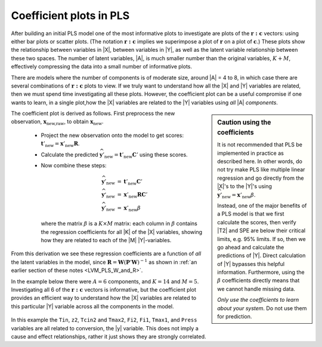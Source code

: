 Coefficient plots in PLS
~~~~~~~~~~~~~~~~~~~~~~~~~~~~~~~~~~~~~~~~

After building an initial PLS model one of the most informative plots to investigate are plots of the :math:`\mathbf{r:c}` vectors: using either bar plots or scatter plots. (The notation :math:`\mathbf{r:c}` implies we superimpose a plot of :math:`\mathbf{r}` on a plot of :math:`\mathbf{c}`.) These plots show the relationship between variables in |X|, between variables in |Y|, as well as the latent variable relationship between these two spaces. The number of latent variables, |A|, is much smaller number than the original variables, :math:`K + M`, effectively compressing the data into a small number of informative plots.

There are models where the number of components is of moderate size, around |A| = 4 to 8, in which case there are several combinations of :math:`\mathbf{r:c}` plots to view. If we truly want to understand how all the |X| and |Y| variables are related, then we must spend time investigating all these plots. However, the coefficient plot can be a useful compromise if one wants to learn, in a single plot,how the |X| variables are related to the |Y| variables using *all* |A| *components*.

.. sidebar:: Caution using the coefficients
	:class:	caution
	
	It is not recommended that PLS be implemented in practice as described here. In other words, do not try make PLS like multiple linear regression and go directly from the |X|'s to the |Y|'s using :math:`\widehat{\mathbf{y}}'_\text{new} = \mathbf{x}'_\text{new} \beta`.
	
	Instead, one of the major benefits of a PLS model is that we first calculate the scores, then verify |T2| and SPE are below their critical limits, e.g. 95% limits. If so, then we go ahead and calculate the predictions of |Y|. Direct calculation of |Y| bypasses this helpful information. Furthermore, using the :math:`\beta` coefficients directly means that we cannot handle missing data. 
	
	*Only use the coefficients to learn about your system*. Do not use them for prediction.

The coefficient plot is derived as follows. First preprocess the new observation, :math:`\mathbf{x}_\text{new,raw}`, to obtain :math:`\mathbf{x}_\text{new}`.

	*	Project the new observation onto the model to get scores: :math:`\mathbf{t}'_\text{new} = \mathbf{x}'_\text{new} \mathbf{R}`.
	
	*	Calculate the predicted :math:`\widehat{\mathbf{y}}'_\text{new} = \mathbf{t}'_\text{new} \mathbf{C}'` using these scores.
	
	*	Now combine these steps: 
	
		.. math::
			\begin{array}{rcl}
			    \widehat{\mathbf{y}}'_\text{new} &=& \mathbf{t}'_\text{new} \mathbf{C}' \\
			    \widehat{\mathbf{y}}'_\text{new} &=& \mathbf{x}'_\text{new} \mathbf{R} \mathbf{C}' \\
			    \widehat{\mathbf{y}}'_\text{new} &=& \mathbf{x}'_\text{new} \beta
			\end{array}
		
		where the matrix :math:`\beta` is a :math:`K \times M` matrix: each column in :math:`\beta` contains the regression coefficients for all |K| of the |X| variables, showing how they are related to each of the |M| |Y|-variables. 
		
From this derivation we see these regression coefficients are a function of *all* the latent variables in the model, since :math:`\mathbf{R} = \mathbf{W}\left(\mathbf{P}'\mathbf{W}\right)^{-1}` as shown in :ref:`an earlier section of these notes <LVM_PLS_W_and_R>`.

In the example below there were :math:`A=6` components, and :math:`K=14` and :math:`M=5`. Investigating all 6 of the  :math:`\mathbf{r:c}` vectors is informative, but the coefficient plot provides an efficient way to understand how the |X| variables are related to this particular |Y| variable across all the components in the model.

.. figure:: ../../figures/pls/coefficient-plot-LDPE-A-is-6.png
	:alt:	../../figures/pls/coefficient-plot-LDPE.R
	:scale: 70%
	:width: 900px
	:align: center
	
In this example the ``Tin``, ``z2``, ``Tcin2`` and ``Tmax2``, ``Fi2``, ``Fi1``, ``Tmax1``, and ``Press`` variables are all related to conversion, the |y| variable. This does not imply a cause and effect relationships, rather it just shows they are strongly correlated.

.. The coefficient plots from PLS-DA models (:ref:`supervised classification <LVM-supervised-classification-PLSDA>`) can be particularly informative if there are many components. It shows which variables in |X| are important in discriminating (predicting) the particular class. To see this, one plots the coefficients from the relevant class column in :math:`\beta`.

.. MENTION HERE HOW PCA, with A=K is exactly MLR.

.. YOU NEED AN EXAMPLE HERE. I can find several contradicting examples; eg. Kamyr digester case study, where Y = YKappa; 4 components by cross; not all the variables in PC 3 and 4 match up with the coefficient plot's expectation.

.. Variable importance to projection (VIP): See: http://dx.doi.org/10.1137/0905052 - this paper has no mention of VIP (despite what ProSensus software says)
